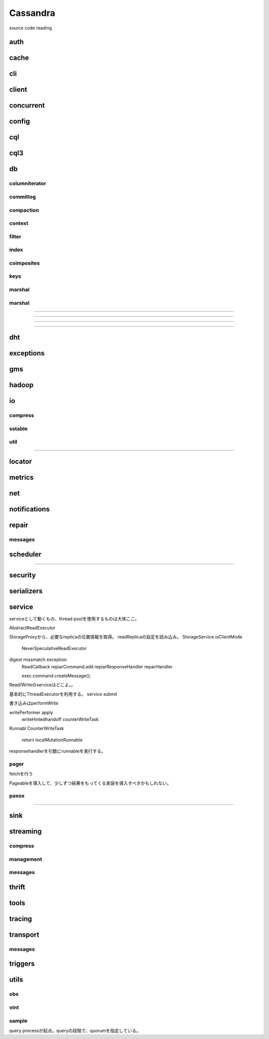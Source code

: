 Cassandra
###############################################################################
source code reading

auth
*******************************************************************************

cache
*******************************************************************************

cli
*******************************************************************************

client
*******************************************************************************

concurrent
*******************************************************************************

config
*******************************************************************************

cql
*******************************************************************************

cql3
*******************************************************************************

db
*******************************************************************************

columniterator
===============================================================================

commitlog
===============================================================================

compaction
===============================================================================

context
===============================================================================

filter
===============================================================================
index
===============================================================================

coimposites
===============================================================================

keys
===============================================================================

marshal
===============================================================================

marshal
===============================================================================


===============================================================================

===============================================================================

===============================================================================

===============================================================================



dht
*******************************************************************************

exceptions
*******************************************************************************

gms
*******************************************************************************

hadoop
*******************************************************************************

io
*******************************************************************************

compress
===============================================================================

sstable
===============================================================================

util
===============================================================================


===============================================================================


locator
*******************************************************************************

metrics
*******************************************************************************

net
*******************************************************************************

notifications
*******************************************************************************

repair
*******************************************************************************


messages
===============================================================================


scheduler
*******************************************************************************



===============================================================================


security
*******************************************************************************

serializers
*******************************************************************************

service
*******************************************************************************
serviceとして動くもの、thread poolを使用するものは大体ここ。

AbstractReadExecutor

StorageProxyから、必要なreplicaの位置情報を取得。
readReplicaの設定を読み込み。
StorageService.isClientMode
  NeverSpeculativeReadExecutor


digest missmatch exception
  ReadCallback
  repiarCommand.add
  repiarResponseHandler repairHandler

  exec.command.createMessage();


Read/Writeのserviceはどこよ。。

基本的にThreadExecutorを利用する。
service submit

書き込みはperformWrite

writePerformer apply
  writeHintedhandoff
  counterWriteTask


Runnabl CounterWriteTask

  return localMutationRunnable

responsehandlerを引数にrunnableを実行する。


pager
===============================================================================

fetchを行う

Pageableを導入して、少しずつ結果をもってくる実装を導入すべきかもしれない。

paxos
===============================================================================



===============================================================================


sink
*******************************************************************************

streaming
*******************************************************************************


compress
===============================================================================


management
===============================================================================


messages
===============================================================================


thrift
*******************************************************************************

tools
*******************************************************************************

tracing
*******************************************************************************

transport
*******************************************************************************


messages
===============================================================================


triggers
*******************************************************************************
utils
*******************************************************************************


obs
===============================================================================


vint
===============================================================================



sample
===============================================================================

query processが起点。queryの段階で、quorumを指定している。



